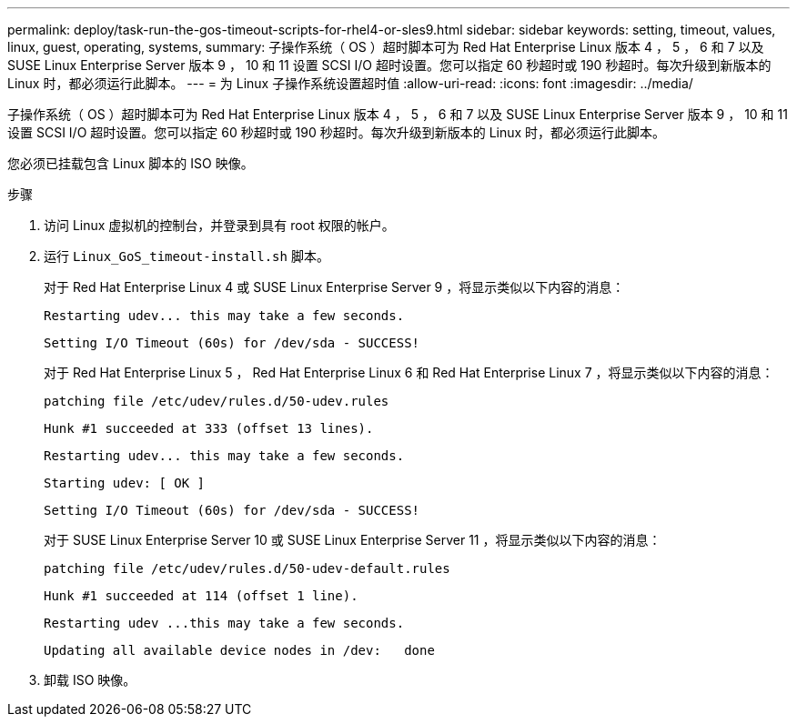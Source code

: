 ---
permalink: deploy/task-run-the-gos-timeout-scripts-for-rhel4-or-sles9.html 
sidebar: sidebar 
keywords: setting, timeout, values, linux, guest, operating, systems, 
summary: 子操作系统（ OS ）超时脚本可为 Red Hat Enterprise Linux 版本 4 ， 5 ， 6 和 7 以及 SUSE Linux Enterprise Server 版本 9 ， 10 和 11 设置 SCSI I/O 超时设置。您可以指定 60 秒超时或 190 秒超时。每次升级到新版本的 Linux 时，都必须运行此脚本。 
---
= 为 Linux 子操作系统设置超时值
:allow-uri-read: 
:icons: font
:imagesdir: ../media/


[role="lead"]
子操作系统（ OS ）超时脚本可为 Red Hat Enterprise Linux 版本 4 ， 5 ， 6 和 7 以及 SUSE Linux Enterprise Server 版本 9 ， 10 和 11 设置 SCSI I/O 超时设置。您可以指定 60 秒超时或 190 秒超时。每次升级到新版本的 Linux 时，都必须运行此脚本。

您必须已挂载包含 Linux 脚本的 ISO 映像。

.步骤
. 访问 Linux 虚拟机的控制台，并登录到具有 root 权限的帐户。
. 运行 `Linux_GoS_timeout-install.sh` 脚本。
+
对于 Red Hat Enterprise Linux 4 或 SUSE Linux Enterprise Server 9 ，将显示类似以下内容的消息：

+
[listing]
----
Restarting udev... this may take a few seconds.
----
+
[listing]
----
Setting I/O Timeout (60s) for /dev/sda - SUCCESS!
----
+
对于 Red Hat Enterprise Linux 5 ， Red Hat Enterprise Linux 6 和 Red Hat Enterprise Linux 7 ，将显示类似以下内容的消息：

+
[listing]
----
patching file /etc/udev/rules.d/50-udev.rules
----
+
[listing]
----
Hunk #1 succeeded at 333 (offset 13 lines).
----
+
[listing]
----
Restarting udev... this may take a few seconds.
----
+
[listing]
----
Starting udev: [ OK ]
----
+
[listing]
----
Setting I/O Timeout (60s) for /dev/sda - SUCCESS!
----
+
对于 SUSE Linux Enterprise Server 10 或 SUSE Linux Enterprise Server 11 ，将显示类似以下内容的消息：

+
[listing]
----
patching file /etc/udev/rules.d/50-udev-default.rules
----
+
[listing]
----
Hunk #1 succeeded at 114 (offset 1 line).
----
+
[listing]
----
Restarting udev ...this may take a few seconds.
----
+
[listing]
----
Updating all available device nodes in /dev:   done
----
. 卸载 ISO 映像。

